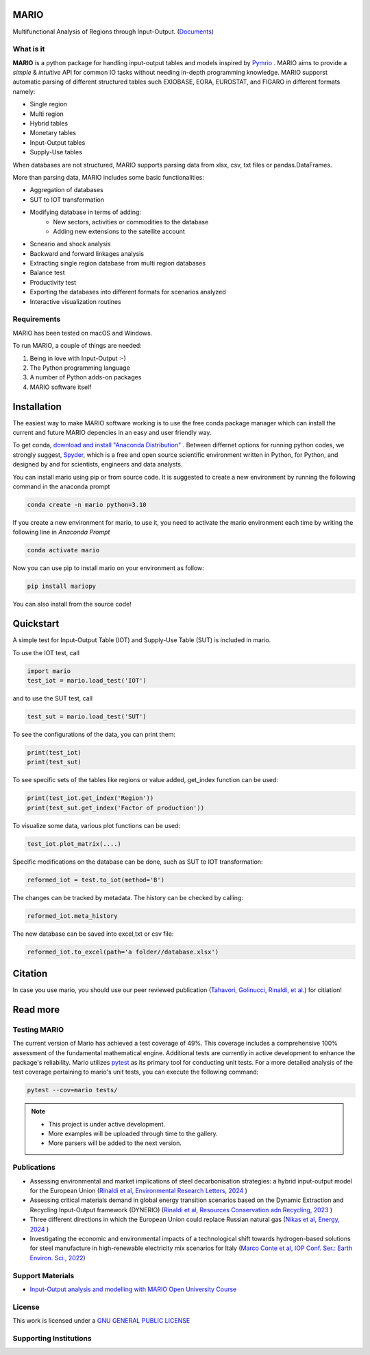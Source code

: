 
.. image:: https://avatars.githubusercontent.com/u/121170888?s=400&u=4cec21e036afea744bef6886998fa302fca02ce0&v=4
   :width: 100
   :align: right

.. image:: https://img.shields.io/badge/code%20style-black-000000.svg
    :target: https://github.com/psf/black
    
.. image:: https://readthedocs.org/projects/mario-suite/badge/?version=latest
    :target: https://mario-suite.readthedocs.io/en/latest/index.html
    :alt: Documentation Status  
    
.. image:: https://badge.fury.io/py/mariopy.svg
    :target: https://badge.fury.io/py/mariopy
    

   
.. image:: https://zenodo.org/badge/421900437.svg
   :target: https://zenodo.org/badge/latestdoi/421900437

*******
MARIO
*******

Multifunctional Analysis of Regions through Input-Output.  (`Documents <https://mario-suite.readthedocs.io/en/latest/intro.html>`_)


What is it
-----------
**MARIO** is a python package for handling input-output tables and models inspired by `Pymrio  <https://github.com/IndEcol/pymrio>`_ .
MARIO aims to provide a *simple* & *intuitive* API for common IO tasks without
needing in-depth programming knowledge. MARIO supporst automatic parsing of different
structured tables such EXIOBASE, EORA, EUROSTAT, and FIGARO in different formats namely:

* Single region 
* Multi region
* Hybrid tables
* Monetary tables
* Input-Output tables
* Supply-Use tables

When databases are not structured, MARIO supports parsing data from xlsx, csv, txt files
or pandas.DataFrames.

More than parsing data, MARIO includes some basic functionalities:

* Aggregation of databases
* SUT to IOT transformation
* Modifying database in terms of adding:
   * New sectors, activities or commodities to the database
   * Adding new extensions to the satellite account
* Scneario and shock analysis
* Backward and forward linkages analysis
* Extracting single region database from multi region databases
* Balance test 
* Productivity test
* Exporting the databases into different formats for scenarios analyzed
* Interactive visualization routines


Requirements
------------

MARIO has been tested on macOS and Windows.

To run MARIO, a couple of things are needed:

#. Being in love with Input-Output :-)
#. The Python programming language
#. A number of Python adds-on packages
#. MARIO software itself

************
Installation
************

The easiest way to make MARIO software working is to use the free
conda package manager which can install the current and future MARIO
depencies in an easy and user friendly way.

To get conda, `download and install "Anaconda Distribution" <https://www.anaconda.com/products/individual>`_ 
. Between differnet options for running python codes, we strongly suggest, `Spyder <https://www.spyder-ide.org/>`_, 
which is  a free and open source scientific environment written in Python, for Python, and designed by and for scientists,
engineers and data analysts.

You can install mario using pip or from source code. It is suggested to create a new environment by running the following command in the anaconda prompt

.. code-block:: python

   conda create -n mario python=3.10

If you create a new environment for mario, to use it, you need to activate the mario environment each time by writing
the following line in *Anaconda Prompt*

.. code-block:: python

   conda activate mario

Now you can use pip to install mario on your environment as follow:

.. code-block:: python

  pip install mariopy

You can also install from the source code!
     
**********
Quickstart
**********

A simple test for Input-Output Table (IOT) and Supply-Use Table (SUT) is included in mario.

To use the IOT test, call

.. code-block:: python

   import mario
   test_iot = mario.load_test('IOT')

and to use the SUT test, call

.. code-block:: python

   test_sut = mario.load_test('SUT')

To see the configurations of the data, you can print them:

.. code-block:: python

   print(test_iot)
   print(test_sut)

To see specific sets of the tables like regions or value added,
get_index function can be used:

.. code-block:: python

   print(test_iot.get_index('Region'))
   print(test_sut.get_index('Factor of production'))

To visualize some data, various plot functions can be used:

.. code-block:: python

   test_iot.plot_matrix(....)

Specific modifications on the database can be done, such as
SUT to IOT transformation:

.. code-block:: python

   reformed_iot = test.to_iot(method='B')

The changes can be tracked by metadata. The history can be checked by calling:

.. code-block:: python

   reformed_iot.meta_history

The new database can be saved into excel,txt or csv file:

.. code-block:: python

   reformed_iot.to_excel(path='a folder//database.xlsx')

********
Citation
********

In case you use mario, you should use our peer reviewed publication (`Tahavori, Golinucci, Rinaldi, et al. <https://openresearchsoftware.metajnl.com/articles/10.5334/jors.473>`_) for citiation!


.. _RST pckgs:


*********
Read more
*********

Testing MARIO
-------------
The current version of Mario has achieved a test coverage of 49%. This coverage includes a comprehensive 100% assessment of the fundamental mathematical engine. 
Additional tests are currently in active development to enhance the package's reliability. 
Mario utilizes `pytest <https://docs.pytest.org/en/7.4.x/>`_  as its primary tool for conducting unit tests. For a more detailed analysis of the test coverage pertaining to mario's unit tests, 
you can execute the following command:

.. code-block:: python

   pytest --cov=mario tests/ 

.. note::
   * This project is under active development. 
   * More examples will be uploaded through time to the gallery.
   * More parsers will be added to the next version.


Publications
------------

* Assessing environmental and market implications of steel decarbonisation strategies: a hybrid input-output model for the European Union (`Rinaldi et al, Environmental Research Letters, 2024  <https://doi.org/10.1088/1748-9326/ad5bf1>`_ )
* Assessing critical materials demand in global energy transition scenarios based on the Dynamic Extraction and Recycling Input-Output framework (DYNERIO) (`Rinaldi et al, Resources Conservation adn Recycling, 2023  <https://www.sciencedirect.com/science/article/pii/S092134492300037X?via%3Dihub>`_ )
* Three different directions in which the European Union could replace Russian natural gas (`Nikas et al, Energy, 2024 <https://www.sciencedirect.com/science/article/pii/S0360544224000252?via%3Dihub>`_ )
* Investigating the economic and environmental impacts of a technological shift towards hydrogen-based solutions for steel manufacture in high-renewable electricity mix scenarios for Italy (`Marco Conte et al, IOP Conf. Ser.: Earth Environ. Sci., 2022 <https://iopscience.iop.org/article/10.1088/1755-1315/1106/1/012008>`_)


Support Materials
-----------------

* `Input-Output analysis and modelling with MARIO Open University Course  <https://www.open.edu/openlearncreate/course/view.php?id=11723>`_ 
  


License
-------

.. image:: https://www.gnu.org/graphics/gplv3-or-later.png
    :target: https://www.gnu.org/licenses/gpl-3.0.en.html


This work is licensed under a `GNU GENERAL PUBLIC LICENSE <https://www.gnu.org/licenses/gpl-3.0.en.html>`_


Supporting Institutions
-----------------------

.. image:: https://github.com/it-is-me-mario/MARIO/blob/pre-releasev0.3.0/doc/source/_static/images/enextgen.png?raw=true
   :width: 120
   :align: left
   :target: https://www.enextgen.it/

.. image:: https://raw.githubusercontent.com/it-is-me-mario/MARIO/7cc701e2e0f23d2cdc0f01c05d6c6e33b30b682e/doc/source/_static/images/polimi.svg
   :width: 200
   :align: left
   :target: https://polimi.it/
   
